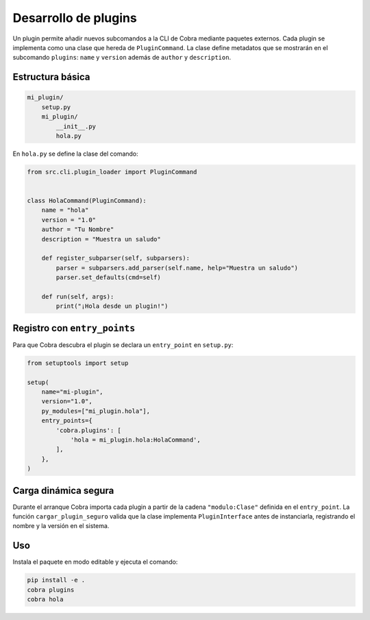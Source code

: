Desarrollo de plugins
=====================

Un plugin permite añadir nuevos subcomandos a la CLI de Cobra mediante
paquetes externos. Cada plugin se implementa como una clase que hereda de
``PluginCommand``. La clase define metadatos que se mostrarán en el
subcomando ``plugins``: ``name`` y ``version`` además de ``author`` y
``description``.

Estructura básica
-----------------

.. code-block:: text

   mi_plugin/
       setup.py
       mi_plugin/
           __init__.py
           hola.py

En ``hola.py`` se define la clase del comando:

.. code-block:: python

   from src.cli.plugin_loader import PluginCommand


   class HolaCommand(PluginCommand):
       name = "hola"
       version = "1.0"
       author = "Tu Nombre"
       description = "Muestra un saludo"

       def register_subparser(self, subparsers):
           parser = subparsers.add_parser(self.name, help="Muestra un saludo")
           parser.set_defaults(cmd=self)

       def run(self, args):
           print("¡Hola desde un plugin!")

Registro con ``entry_points``
-----------------------------

Para que Cobra descubra el plugin se declara un ``entry_point`` en
``setup.py``:

.. code-block:: python

   from setuptools import setup

   setup(
       name="mi-plugin",
       version="1.0",
       py_modules=["mi_plugin.hola"],
       entry_points={
           'cobra.plugins': [
               'hola = mi_plugin.hola:HolaCommand',
           ],
       },
   )

Carga dinámica segura
---------------------

Durante el arranque Cobra importa cada plugin a partir de la cadena
``"modulo:Clase"`` definida en el ``entry_point``. La función
``cargar_plugin_seguro`` valida que la clase implementa ``PluginInterface``
antes de instanciarla, registrando el nombre y la versión en el sistema.

Uso
---

Instala el paquete en modo editable y ejecuta el comando:

.. code-block:: bash

   pip install -e .
   cobra plugins
   cobra hola
